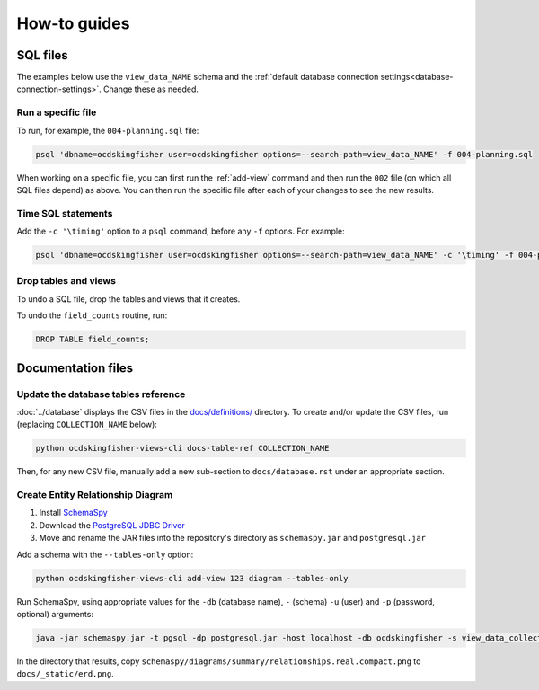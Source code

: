 How-to guides
=============

SQL files
---------

The examples below use the ``view_data_NAME`` schema and the :ref:`default database connection settings<database-connection-settings>`. Change these as needed.

Run a specific file
~~~~~~~~~~~~~~~~~~~

To run, for example, the ``004-planning.sql`` file:

.. code-block:: bash

   psql 'dbname=ocdskingfisher user=ocdskingfisher options=--search-path=view_data_NAME' -f 004-planning.sql

When working on a specific file, you can first run the :ref:`add-view` command and then run the ``002`` file (on which all SQL files depend) as above. You can then run the specific file after each of your changes to see the new results.

Time SQL statements
~~~~~~~~~~~~~~~~~~~

Add the ``-c '\timing'`` option to a ``psql`` command, before any ``-f`` options. For example:

.. code-block:: bash

   psql 'dbname=ocdskingfisher user=ocdskingfisher options=--search-path=view_data_NAME' -c '\timing' -f 004-planning.sql

Drop tables and views
~~~~~~~~~~~~~~~~~~~~~

To undo a SQL file, drop the tables and views that it creates.

To undo the ``field_counts`` routine, run:

.. code-block:: sql

  DROP TABLE field_counts;

.. _docs-files:

Documentation files
-------------------

Update the database tables reference
~~~~~~~~~~~~~~~~~~~~~~~~~~~~~~~~~~~~

:doc:`../database` displays the CSV files in the `docs/definitions/ <https://github.com/open-contracting/kingfisher-views/tree/master/docs/definitions>`__ directory. To create and/or update the CSV files, run (replacing ``COLLECTION_NAME`` below):

.. code-block:: bash

   python ocdskingfisher-views-cli docs-table-ref COLLECTION_NAME

Then, for any new CSV file, manually add a new sub-section to ``docs/database.rst`` under an appropriate section.

.. _create_erd:

Create Entity Relationship Diagram
~~~~~~~~~~~~~~~~~~~~~~~~~~~~~~~~~~

#. Install `SchemaSpy <https://schemaspy.readthedocs.io/en/latest/installation.html>`__
#. Download the `PostgreSQL JDBC Driver <https://jdbc.postgresql.org/>`__
#. Move and rename the JAR files into the repository's directory as ``schemaspy.jar`` and ``postgresql.jar``

Add a schema with the ``--tables-only`` option:

.. code-block:: bash

    python ocdskingfisher-views-cli add-view 123 diagram --tables-only

Run SchemaSpy, using appropriate values for the ``-db`` (database name), ``-`` (schema) ``-u`` (user) and ``-p`` (password, optional) arguments:

.. code-block:: bash

   java -jar schemaspy.jar -t pgsql -dp postgresql.jar -host localhost -db ocdskingfisher -s view_data_collection_123 -u ocdskingfisher --password ocdskingfisher -o schemaspy -norows

In the directory that results, copy ``schemaspy/diagrams/summary/relationships.real.compact.png`` to ``docs/_static/erd.png``.
